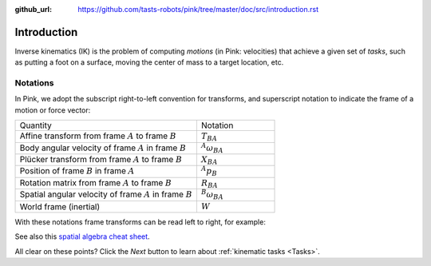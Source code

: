 :github_url: https://github.com/tasts-robots/pink/tree/master/doc/src/introduction.rst

************
Introduction
************

Inverse kinematics (IK) is the problem of computing *motions* (in Pink: velocities) that achieve a given set of *tasks*, such as putting a foot on a surface, moving the center of mass to a target location, etc.

Notations
=========

In Pink, we adopt the subscript right-to-left convention for transforms, and superscript notation to indicate the frame of a motion or force vector:

.. list-table::
    :class: cheatsheet
    :widths: 70 30

    * - Quantity
      - Notation
    * - Affine transform from frame :math:`A` to frame :math:`B`
      - :math:`T_{BA}`
    * - Body angular velocity of frame :math:`A` in frame :math:`B`
      - :math:`{}^A \omega_{BA}`
    * - Plücker transform from frame :math:`A` to frame :math:`B`
      - :math:`X_{BA}`
    * - Position of frame :math:`B` in frame :math:`A`
      - :math:`{}^A p_B`
    * - Rotation matrix from frame :math:`A` to frame :math:`B`
      - :math:`R_{BA}`
    * - Spatial angular velocity of frame :math:`A` in frame :math:`B`
      - :math:`{}^B \omega_{BA}`
    * - World frame (inertial)
      - :math:`W`

With these notations frame transforms can be read left to right, for example:

.. raw:: latex html

    \begin{align}
    X_{CA} & = X_{CB} X_{BA} &
    {}^{B} \omega & = R_{BA} {}^{A} \omega &
    {}^B p_C & = R_{BA} {}^A p_C + {}^B p_A
    \end{align}

See also this `spatial algebra cheat sheet
<https://scaron.info/robot-locomotion/spatial-vector-algebra-cheat-sheet.html>`_.

All clear on these points? Click the *Next* button to learn about :ref:`kinematic tasks <Tasks>`.

